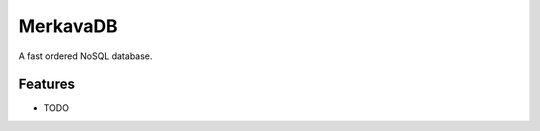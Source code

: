 =============================
MerkavaDB
=============================

.. image:: https://badge.fury.io/py/merkava.png
    :target: http://badge.fury.io/py/merkava

.. image:: https://travis-ci.org/ahopkins/merkava.png?branch=master
    :target: https://travis-ci.org/ahopkins/merkava

A fast ordered NoSQL database.


Features
--------

* TODO

